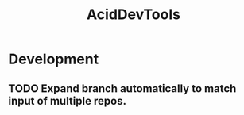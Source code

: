#+TITLE: AcidDevTools
#+STARTUP: content
* Development
** TODO Expand branch automatically to match input of multiple repos.
